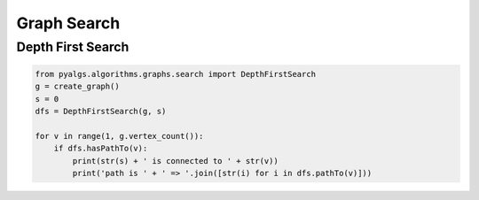 Graph Search
============

Depth First Search
------------------

.. code-block:: python

    from pyalgs.algorithms.graphs.search import DepthFirstSearch
    g = create_graph()
    s = 0
    dfs = DepthFirstSearch(g, s)

    for v in range(1, g.vertex_count()):
        if dfs.hasPathTo(v):
            print(str(s) + ' is connected to ' + str(v))
            print('path is ' + ' => '.join([str(i) for i in dfs.pathTo(v)]))
